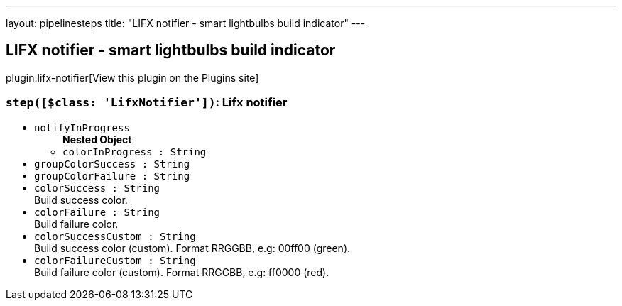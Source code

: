 ---
layout: pipelinesteps
title: "LIFX notifier - smart lightbulbs build indicator"
---

:notitle:
:description:
:author:
:email: jenkinsci-users@googlegroups.com
:sectanchors:
:toc: left
:compat-mode!:

== LIFX notifier - smart lightbulbs build indicator

plugin:lifx-notifier[View this plugin on the Plugins site]

=== `step([$class: 'LifxNotifier'])`: Lifx notifier
++++
<ul><li><code>notifyInProgress</code>
<ul><b>Nested Object</b>
<li><code>colorInProgress : String</code>
</li>
</ul></li>
<li><code>groupColorSuccess : String</code>
</li>
<li><code>groupColorFailure : String</code>
</li>
<li><code>colorSuccess : String</code>
<div><div>
 Build success color.
</div></div>

</li>
<li><code>colorFailure : String</code>
<div><div>
 Build failure color.
</div></div>

</li>
<li><code>colorSuccessCustom : String</code>
<div><div>
 Build success color (custom). Format RRGGBB, e.g: 00ff00 (green).
</div></div>

</li>
<li><code>colorFailureCustom : String</code>
<div><div>
 Build failure color (custom). Format RRGGBB, e.g: ff0000 (red).
</div></div>

</li>
</ul>


++++
